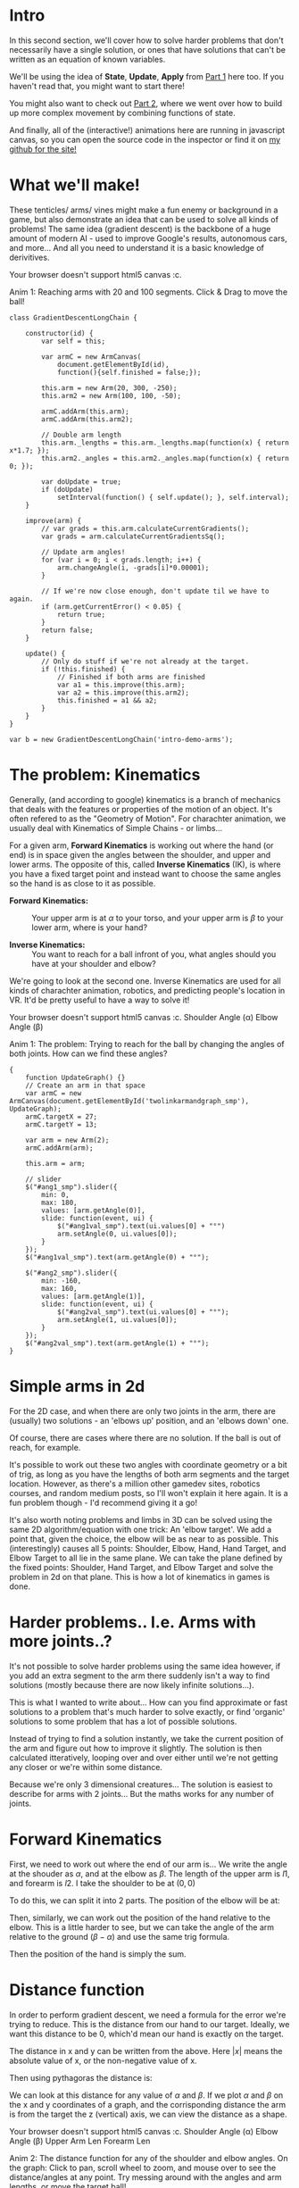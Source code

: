 #+BEGIN_COMMENT
.. title: Procedural Animation 3: Gradient Descent
.. slug: procedural-animation-3-gradient-descent
.. date: 2019-11-26 00:22:20 UTC+00:00
.. tags: animation, programming, gamedev, math
.. category:
.. link:
.. has_math: true
.. description: Animating arms and tenticles with math!
.. type: text
#+END_COMMENT
# .. status: draft

#+BEGIN_SRC python :session :results file :exports none
import matplotlib
matplotlib.use('Agg')
import matplotlib.pyplot as plt
import numpy as np

path = "../images/procedural_anim/"

def savePlt(filename):
    plt.savefig(path + filename)
    return path+filename # return this to org-mode
#+END_SRC
#+RESULTS:

* Intro
#+BEGIN_EXPORT html
<script type="text/javascript" src="https://unpkg.com/vis-graph3d@latest/dist/vis-graph3d.min.js"></script>
<script src="../assets/js/procedural_animation/Global.js"></script>
<script src="../assets/js/procedural_animation/Arm.js"></script>
<script src="../assets/js/procedural_animation/ArmCanvas.js"></script>
<script src="../assets/js/procedural_animation/Graph.js"></script>
<script src="../assets/js/procedural_animation/GradientDescent2Link.js"></script>
<script src="../assets/js/procedural_animation/TwoLinkArmAndGraph.js"></script>
#+END_EXPORT

#+REVEAL_EXTRA_CSS: https://code.jquery.com/ui/1.10.2/themes/smoothness/jquery-ui.css
# #+REVEAL_EXTRA_CSS: ./style.css

In this second section, we'll cover how to solve harder problems that don't
necessarily have a single solution, or ones that have solutions that can't be
written as an equation of known variables.

We'll be using the idea of *State*, *Update*, *Apply* from [[./procedural-animation-1-state-machines/][Part 1]] here too. If
you haven't read that, you might want to start there!

You might also want to check out [[./procedural-animation-2-functions][Part 2]], where we went over how to build up more
complex movement by combining functions of state.

And finally, all of the (interactive!) animations here are running in javascript canvas, so you can open the
source code in the inspector or find it on [[https://github.com/oisincar/imois.in/tree/src/files/assets/js/procedural_animation][my github for the site!]]

* What we'll make!
These tenticles/ arms/ vines might make a fun enemy or background in a game, but
also demonstrate an idea that can be used to solve all kinds of problems! The
same idea (gradient descent) is the backbone of a huge amount of modern AI -
used to improve Google's results, autonomous cars, and more... And all you
need to understand it is a basic knowledge of derivitives.

#+BEGIN_EXPORT html
<div class="figure">
    <!-- Arm -->
    <canvas id="intro-demo-arms" class="light_border" width="400" height="300">
        Your browser doesn't support html5 canvas :c.
    </canvas>
    <p><span class="figure-number">Anim 1:</span> Reaching arms with 20 and 100 segments. Click & Drag to move the ball!</p>
</div>
#+END_EXPORT
#+BEGIN_SRC inline-js
class GradientDescentLongChain {

    constructor(id) {
        var self = this;

        var armC = new ArmCanvas(
            document.getElementById(id),
            function(){self.finished = false;});

        this.arm = new Arm(20, 300, -250);
        this.arm2 = new Arm(100, 100, -50);

        armC.addArm(this.arm);
        armC.addArm(this.arm2);

        // Double arm length
        this.arm._lengths = this.arm._lengths.map(function(x) { return x*1.7; });
        this.arm2._angles = this.arm2._angles.map(function(x) { return 0; });

        var doUpdate = true;
        if (doUpdate)
            setInterval(function() { self.update(); }, self.interval);
    }

    improve(arm) {
        // var grads = this.arm.calculateCurrentGradients();
        var grads = arm.calculateCurrentGradientsSq();

        // Update arm angles!
        for (var i = 0; i < grads.length; i++) {
            arm.changeAngle(i, -grads[i]*0.00001);
        }

        // If we're now close enough, don't update til we have to again.
        if (arm.getCurrentError() < 0.05) {
            return true;
        }
        return false;
    }

    update() {
        // Only do stuff if we're not already at the target.
        if (!this.finished) {
            // Finished if both arms are finished
            var a1 = this.improve(this.arm);
            var a2 = this.improve(this.arm2);
            this.finished = a1 && a2;
        }
    }
}

var b = new GradientDescentLongChain('intro-demo-arms');
#+END_SRC

* The problem: Kinematics
Generally, (and according to google) kinematics is a branch of mechanics that
deals with the features or properties of the motion of an object. It's often
refered to as the "Geometry of Motion". For charachter animation, we usually
deal with Kinematics of Simple Chains - or limbs...

For a given arm, *Forward Kinematics* is working out where the hand (or end) is
in space given the angles between the shoulder, and upper and lower arms. The
opposite of this, called *Inverse Kinematics* (IK), is where you have a fixed
target point and instead want to choose the same angles so the hand is as close
to it as possible.

- *Forward Kinematics:* :: Your upper arm is at $\alpha$ to your torso, and your
     upper arm is $\beta$ to your lower arm, where is your hand?

- *Inverse Kinematics:* :: You want to reach for a ball infront of you, what
     angles should you have at your shoulder and elbow?

We're going to look at the second one. Inverse Kinematics are used for all kinds
of charachter animation, robotics, and predicting people's location in VR. It'd
be pretty useful to have a way to solve it!

#+BEGIN_EXPORT html
<div class="figure">
    <span class="align_all">
        <div>
            <!-- Arm -->
            <canvas id="twolinkarmandgraph_smp" class="light_border" width="400" height="300">
                Your browser doesn't support html5 canvas :c.
            </canvas>

            <!-- Sliders -->
            <span class="slider_row">
                <span class="slider_label">Shoulder Angle (&alpha;)</span>
                <span id="ang1_smp" class="flat-slider"></span>
                <span type="text" id="ang1val_smp" class="slider_text"></span>
            </span>

            <span class="slider_row">
                <span class="slider_label">Elbow Angle (&beta;)</span>
                <span id="ang2_smp" class="flat-slider"></span>
                <span type="text" id="ang2val_smp" class="slider_text"></span>
            </span>
        </div>
    </span>
    <p><span class="figure-number">Anim 1:</span> The problem: Trying to reach for the ball by changing the angles of both joints. How can we find these angles?</p>
</div>
#+END_EXPORT
#+BEGIN_SRC inline-js
{
    function UpdateGraph() {}
    // Create an arm in that space
    var armC = new ArmCanvas(document.getElementById('twolinkarmandgraph_smp'), UpdateGraph);
    armC.targetX = 27;
    armC.targetY = 13;

    var arm = new Arm(2);
    armC.addArm(arm);

    this.arm = arm;

    // slider
    $("#ang1_smp").slider({
        min: 0,
        max: 180,
        values: [arm.getAngle(0)],
        slide: function(event, ui) {
            $("#ang1val_smp").text(ui.values[0] + "°")
            arm.setAngle(0, ui.values[0]);
        }
    });
    $("#ang1val_smp").text(arm.getAngle(0) + "°");

    $("#ang2_smp").slider({
        min: -160,
        max: 160,
        values: [arm.getAngle(1)],
        slide: function(event, ui) {
            $("#ang2val_smp").text(ui.values[0] + "°");
            arm.setAngle(1, ui.values[0]);
        }
    });
    $("#ang2val_smp").text(arm.getAngle(1) + "°");
}
#+END_SRC

* Simple arms in 2d
For the 2D case, and when there are only two joints in the arm, there are (usually) two solutions - an
'elbows up' position, and an 'elbows down' one.

Of course, there are cases where there are no solution. If the ball is out of
reach, for example.

It's possible to work out these two angles with coordinate geometry or a bit of
trig, as long as you have the lengths of both arm segments and the target
location. However, as there's a million other gamedev sites, robotics courses,
and random medium posts, so I'll won't explain it here again. It is a fun problem
though - I'd recommend giving it a go!

It's also worth noting problems and limbs in 3D can be solved using the same 2D algorithm/equation
with one trick: An 'elbow target'. We add a point that, given the choice, the
elbow will be as near to as possible. This (interestingly) causes all 5 points: Shoulder, Elbow,
Hand, Hand Target, and Elbow Target to all lie in the same plane. We can take
the plane defined by the fixed points: Shoulder, Hand Target, and Elbow Target
and solve the problem in 2d on that plane. This is how a lot of kinematics in
games is done.

* Harder problems.. I.e. Arms with more joints..?
It's not possible to solve harder problems using the same idea however, if you
add an extra segment to the arm there suddenly isn't a way to find solutions
(mostly because there are now likely infinite solutions...).

This is what I wanted to write about... How can you find approximate or fast
solutions to a problem that's much harder to solve exactly, or find 'organic'
solutions to some problem that has a lot of possible solutions.

Instead of trying to find a solution instantly, we take the current position of
the arm and figure out how to improve it slightly. The solution is then
calculated itteratively, looping over and over either until we're not getting
any closer or we're within some distance.

Because we're only 3 dimensional creatures... The solution is easiest to
describe for arms with 2 joints... But the maths works for any number of joints.

* Forward Kinematics
First, we need to work out where the end of our arm is... We write the angle at
the shouder as $\alpha$, and at the elbow as $\beta$. The length of the upper
arm is $l1$, and forearm is $l2$. I take the shoulder to be at $(0,0)$

To do this, we can split it into 2 parts. The position of the elbow will be at:

\begin{align*}
Elbow_x & = l1 * sin(\alpha) \\
Elbow_y & = l1 * cos(\alpha)
\end{align*}

Then, similarly, we can work out the position of the hand relative to the elbow.
This is a little harder to see, but we can take the angle of the arm relative to
the ground ($\beta - \alpha$) and use the same trig formula.

\begin{align*}
Hand_x - Elbow_x & = l2 * sin(\beta - \alpha) \\
Hand_y - Elbow_y & = l2 * cos(\beta - \alpha)
\end{align*}

Then the position of the hand is simply the sum.

\begin{align*}
Hand_x & = l1 * sin(\alpha) + l2 * sin(\beta - \alpha) \\
Hand_y & = l1 * cos(\alpha) + l2 * cos(\beta - \alpha)
\end{align*}

* Distance function
In order to perform gradient descent, we need a formula for the error we're
trying to reduce. This is the distance from our hand to our target. Ideally, we
want this distance to be 0, which'd mean our hand is exactly on the target.

The distance in x and y can be written from the above. Here $|x|$ means the
absolute value of x, or the non-negative value of x.

\begin{align*}
Dist_x & = | Target_x - (l1 * sin(\alpha) + l2 * sin(\beta - \alpha)) | \\
Dist_y & = | Target_y - (l1 * cos(\alpha) + l2 * cos(\beta - \alpha)) |
\end{align*}

Then using pythagoras the distance is:

\begin{align*}
Dist = \sqrt{Dist_x^2 - Dist_y^2}
\end{align*}

We can look at this distance for any value of $\alpha$ and $\beta$. If we plot
$\alpha$ and $\beta$ on the x and y coordinates of a graph, and the
corrisponding distance the arm is from the target the z (vertical) axis, we can
view the distance as a shape.

# TODO: Insert graph thingy
#+BEGIN_EXPORT html
<div class="figure">
    <span class="align_all">
        <div>
            <!-- Arm -->
            <canvas id="twolinkarmandgraph" class="light_border" width="600" height="300">
                Your browser doesn't support html5 canvas :c.
            </canvas>

            <!-- Sliders -->
            <span class="slider_row">
                <span class="slider_label">Shoulder Angle (&alpha;)</span>
                <span id="ang1" class="flat-slider"></span>
                <span type="text" id="ang1val" class="slider_text"></span>
            </span>

            <span class="slider_row">
                <span class="slider_label">Elbow Angle (&beta;)</span>
                <span id="ang2" class="flat-slider"></span>
                <span type="text" id="ang2val" class="slider_text"></span>
            </span>

            <span class="slider_row">
                <span class="slider_label">Upper Arm Len</span>
                <span id="l1" class="flat-slider"></span>
                <span type="text" id="l1val" class="slider_text"></span>
            </span>

            <span class="slider_row">
                <span class="slider_label">Forearm Len</span>
                <span id="l2" class="flat-slider"></span>
                <span type="text" id="l2val" class="slider_text"></span>
            </span>

        </div>
        <div id="mygraph"></div>
    </span>
    <script> var a = new TwoLinkArmAndGraph(); </script>
    <p><span class="figure-number">Anim 2:</span> The distance function for any of the shoulder and elbow angles.
    On the graph: Click to pan, scroll wheel to zoom, and mouse over to see the distance/angles at any point. Try messing around
    with the angles and arm lengths, or move the target ball!</p>
</div>
#+END_EXPORT

Each point on the surface corrisponds to some shoulder and elbow angles, and the
height (or colour) there corrisponds to the distance those angles put the hand
from the target. As you change the angles of the arms, you can see the graph
translate - the center of it shows the current elbow and shoulder angles.

You can make some neat patterns by tweaking the arm lengths and target position.
Try putting the ball on the base of the arm...

Our goal will be effectively to try and find the lowest point on this surface -
the angles there will bring our arm closest to our target ball.

* Gradient Descent
Without going too much into the nitty gritty, we can use the derivitive of this
distance function to improve our errors.

Write the distance as a function corrisponding to $\alpha$ and $\beta$ as $Dist(\alpha, \beta)$.

Then we can consider the partial derivitive with respect to the angles.

\begin{align*}
\frac{\partial Dist}{\partial \alpha}
\end{align*}

This works out to a single value, and can be read/ thought of as 'how does the
distance to the target change when
I change \alpha by a very small amount'.

For example if $\frac{\partial Dist}{\partial \alpha}$ is positive, then
increasing $\alpha$ will bring increase the distance. Decreasing $\alpha$ then brings
hand towards the target. If the derivitive is negative, we
should instead increase $\alpha$ by a small amount to improve our hand position.
This can be written as:

\begin{align*}
\alpha := \alpha - k * \frac{\partial Dist}{\partial \alpha}
\end{align*}

Here k is a small value, in the animations I have it set to 0.0001. This means
each update loop we update alpha to move the hand a little closer.

The maths is exactly the same for the elbow position:

\begin{align*}
\beta := \beta - k* \frac{\partial Dist}{\partial \beta}
\end{align*}

And for any number of limbs.

This method of improving is called 'gradient descent', because if we look at the
surface, each time we update we travel down the surface until we reach the bottom.

The demos just perform this update once per frame, but it's easy to completely
solve the system by running for more itterations.

* Implementation & Extras
It might help to look through the source code for the animations (embedded into
this page), or available [[https://github.com/oisincar/imois.in/blob/master/assets/js/procedural_animation/Arm.js][here on Github]]. You're free to lift this for anything,
the code's CC0!

Here's a bonus of what happens when you accidentally make 3 arms compete for who
renders at the same time...

#+BEGIN_EXPORT html
<div class="figure">
    <!-- Arm -->
    <canvas id="twolinkgrad_arm_canvas_broken" class="light_border" width="500" height="400">
        Your browser doesn't support html5 canvas :c.
    </canvas>
    <script>
      new GradientDescent2Link('twolinkgrad_arm_canvas_broken', 2);
      new GradientDescent2Link('twolinkgrad_arm_canvas_broken', 4);
      new GradientDescent2Link('twolinkgrad_arm_canvas_broken', 15);
    </script>
    <p><span class="figure-number">Anim 3:</span> Glitchy movement, could be a neat effect for a Stranger Things monster..?</p>
</div>
#+END_EXPORT

Anyway, I hope this helped! Gradient descent is a very powerful tool for solving
any kind of problem if you're able to express it in a certain way. For more
procedural animation stuff, you might be interested in [[./procedural-animation-1-state-machines/][Part 1]] where I looked at
some core ideas and a light animation, or [[./procedural-animation-2-functions][Part 2]] with some more fancy function
ideas and shapes.
